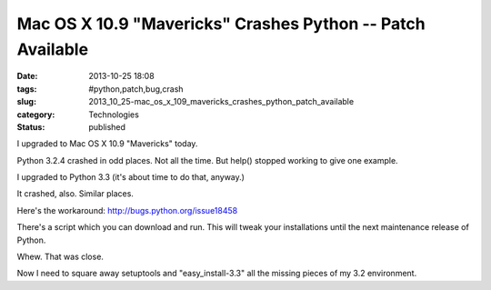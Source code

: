 Mac OS X 10.9 "Mavericks" Crashes Python -- Patch Available
===========================================================

:date: 2013-10-25 18:08
:tags: #python,patch,bug,crash
:slug: 2013_10_25-mac_os_x_109_mavericks_crashes_python_patch_available
:category: Technologies
:status: published

I upgraded to Mac OS X 10.9 "Mavericks" today.


Python 3.2.4 crashed in odd places. Not all the time. But help()
stopped working to give one example.


I upgraded to Python 3.3 (it's about time to do that, anyway.)


It crashed, also. Similar places.


Here's the workaround: http://bugs.python.org/issue18458


There's a script which you can download and run. This will tweak your
installations until the next maintenance release of Python.


Whew. That was close.


Now I need to square away setuptools and "easy_install-3.3" all the
missing pieces of my 3.2 environment.





